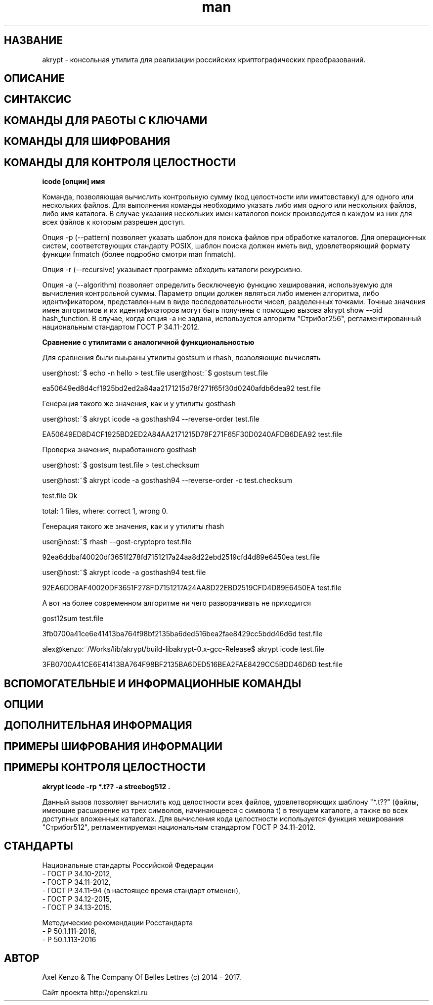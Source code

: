 .TH man 1 "1 ноября 2017 г." "0.2" "русский мануал для программы akrypt"
.SH НАЗВАНИЕ
akrypt \- консольная утилита для реализации российских криптографических преобразований.

.SH ОПИСАНИЕ

.SH СИНТАКСИС

.SH КОМАНДЫ ДЛЯ РАБОТЫ С КЛЮЧАМИ

.SH КОМАНДЫ ДЛЯ ШИФРОВАНИЯ

.SH КОМАНДЫ ДЛЯ КОНТРОЛЯ ЦЕЛОСТНОCТИ

.B icode [опции] имя

Команда, позволяющая вычислить контрольную сумму (код целостности или имитовставку)
для одного или нескольких файлов. Для выполнения команды необходимо указать либо имя одного или нескольких файлов, либо
имя каталога. В случае указания нескольких имен каталогов поиск производится в каждом из них для всех файлов к которым разрешен доступ.

Опция -p (--pattern) позволяет указать шаблон для поиска файлов при обработке каталогов.
Для операционных систем, соответствующих стандарту POSIX, шаблон поиска должен иметь вид, удовлетворяющий
формату функции fnmatch (более подробно смотри man fnmatch).

Опция -r (--recursive) указывает программе обходить каталоги рекурсивно.

Опция -a (--algorithm) позволяет определить бесключевую функцию хеширования, используемую для вычисления
контрольной суммы. Параметр опции должен являться либо именен алгоритма, либо идентификатором, представленным
в виде последовательности чисел, разделенных точками. Точные значения имен алгоритмов и их идентификаторов могут
быть получены с помощью вызова akrypt show --oid hash_function.
В случае, когда опция -a не задана, используется алгоритм "Стрибог256", регламентированный
национальным стандартом ГОСТ Р 34.11-2012.

.B Сравнение с утилитами с аналогичной функциональностью

Для сравнения были выьраны утилиты gostsum и rhash, позволяющие вычислять


user@host:~$ echo -n hello > test.file
user@host:~$ gostsum test.file

ea50649ed8d4cf1925bd2ed2a84aa2171215d78f271f65f30d0240afdb6dea92 test.file

Генерация такого же значения, как и у утилиты gosthash

user@host:~$ akrypt icode -a gosthash94 --reverse-order test.file

EA50649ED8D4CF1925BD2ED2A84AA2171215D78F271F65F30D0240AFDB6DEA92 test.file

Проверка значения, выработанного gosthash

user@host:~$ gostsum test.file > test.checksum

user@host:~$ akrypt icode -a gosthash94 --reverse-order -c test.checksum

test.file Ok

total: 1 files, where: correct 1, wrong 0.


Генерация такого же значения, как и у утилиты rhash

user@host:~$ rhash --gost-cryptopro test.file

92ea6ddbaf40020df3651f278fd7151217a24aa8d22ebd2519cfd4d89e6450ea  test.file

user@host:~$ akrypt icode -a gosthash94 test.file

92EA6DDBAF40020DF3651F278FD7151217A24AA8D22EBD2519CFD4D89E6450EA test.file


А вот на более современном алгоритме ни чего разворачивать не приходится

gost12sum test.file

3fb0700a41ce6e41413ba764f98bf2135ba6ded516bea2fae8429cc5bdd46d6d test.file

alex@kenzo:~/Works/lib/akrypt/build-libakrypt-0.x-gcc-Release$ akrypt icode test.file

3FB0700A41CE6E41413BA764F98BF2135BA6DED516BEA2FAE8429CC5BDD46D6D test.file



.SH ВСПОМОГАТЕЛЬНЫЕ И ИНФОРМАЦИОННЫЕ КОМАНДЫ

.SH ОПЦИИ

.SH ДОПОЛНИТЕЛЬНАЯ ИНФОРМАЦИЯ

.SH ПРИМЕРЫ ШИФРОВАНИЯ ИНФОРМАЦИИ

.SH ПРИМЕРЫ КОНТРОЛЯ ЦЕЛОСТНОСТИ

.B akrypt icode -rp "*.t??" -a streebog512 .

Данный вызов позволяет вычислить код целостности всех файлов, удовлетворяющих шаблону "*.t??"
(файлы, имеющие расширение из трех символов, начинающееся с символа t) в текущем каталоге,
а также во всех доступных вложенных каталогах. Для вычисления кода целостности используется
функция хеширования "Стрибог512", регламентируемая национальным стандартом ГОСТ Р 34.11-2012.

.SH СТАНДАРТЫ

Национальные стандарты Российской Федерации
 - ГОСТ Р 34.10-2012,
 - ГОСТ Р 34.11-2012,
 - ГОСТ Р 34.11-94 (в настоящее время стандарт отменен),
 - ГОСТ Р 34.12-2015,
 - ГОСТ Р 34.13-2015.

Методические рекомендации Росстандарта
 - Р 50.1.111-2016,
 - Р 50.1.113-2016

.SH АВТОР
Axel Kenzo & The Company Of Belles Lettres (с) 2014 - 2017.

Сайт проекта http://openskzi.ru
